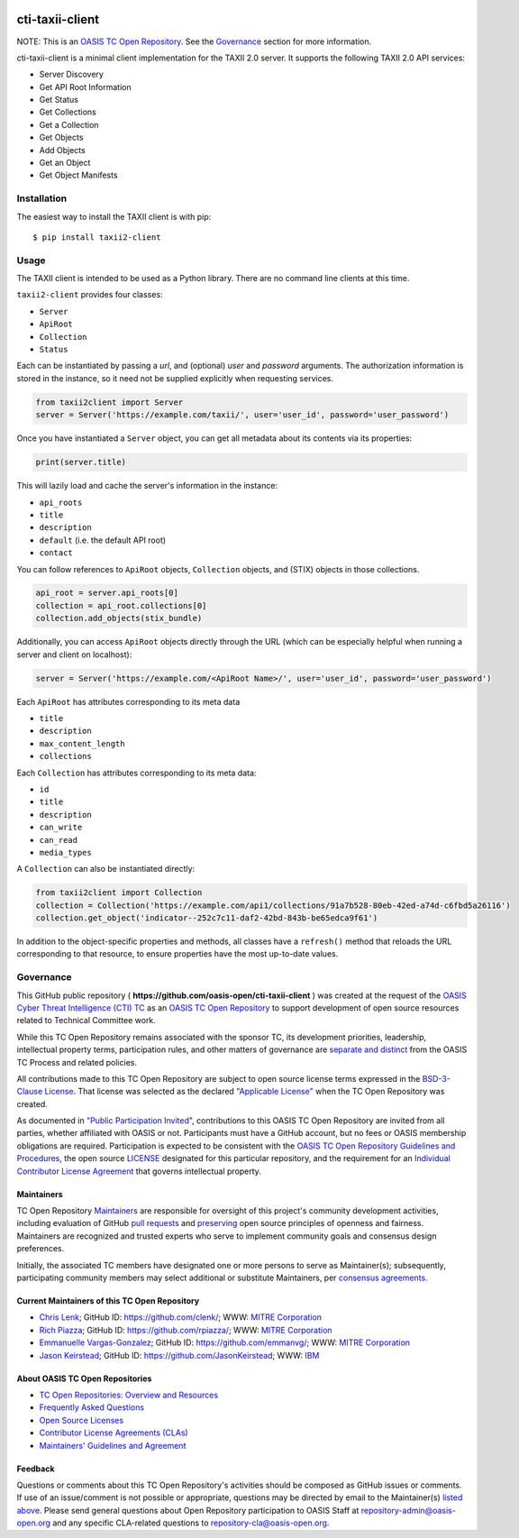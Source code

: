 |Build_Status| |Coverage| |Version|

================
cti-taxii-client
================

NOTE: This is an `OASIS TC Open Repository
<https://www.oasis-open.org/resources/open-repositories/>`_. See the
`Governance`_ section for more information.

cti-taxii-client is a minimal client implementation for the TAXII 2.0 server.
It supports the following TAXII 2.0 API services:

- Server Discovery
- Get API Root Information
- Get Status
- Get Collections
- Get a Collection
- Get Objects
- Add Objects
- Get an Object
- Get Object Manifests

Installation
============

The easiest way to install the TAXII client is with pip::

   $ pip install taxii2-client


Usage
=====

The TAXII client is intended to be used as a Python library.  There are no
command line clients at this time.

``taxii2-client`` provides four classes:

- ``Server``
- ``ApiRoot``
- ``Collection``
- ``Status``

Each can be instantiated by passing a `url`, and (optional) `user` and
`password` arguments. The authorization information is stored in the instance,
so it need not be supplied explicitly when requesting services.

.. code:: python

   from taxii2client import Server
   server = Server('https://example.com/taxii/', user='user_id', password='user_password')

Once you have instantiated a ``Server`` object, you can get all metadata about
its contents via its properties:

.. code:: python

   print(server.title)

This will lazily load and cache the server's information in the instance:

- ``api_roots``
- ``title``
- ``description``
- ``default`` (i.e. the default API root)
- ``contact``

You can follow references to ``ApiRoot`` objects,
``Collection`` objects, and (STIX) objects in those collections.

.. code:: python

   api_root = server.api_roots[0]
   collection = api_root.collections[0]
   collection.add_objects(stix_bundle)
   
Additionally, you can access ``ApiRoot`` objects directly through the URL (which can be especially helpful when running a server and client on localhost):

.. code:: python
   
   server = Server('https://example.com/<ApiRoot Name>/', user='user_id', password='user_password')

Each ``ApiRoot`` has attributes corresponding to its meta data

- ``title``
- ``description``
- ``max_content_length``
- ``collections``

Each ``Collection`` has attributes corresponding to its meta data:

- ``id``
- ``title``
- ``description``
- ``can_write``
- ``can_read``
- ``media_types``

A ``Collection`` can also be instantiated directly:

.. code:: python

   from taxii2client import Collection
   collection = Collection('https://example.com/api1/collections/91a7b528-80eb-42ed-a74d-c6fbd5a26116')
   collection.get_object('indicator--252c7c11-daf2-42bd-843b-be65edca9f61')

In addition to the object-specific properties and methods, all classes have a
``refresh()`` method that reloads the URL corresponding to that resource, to
ensure properties have the most up-to-date values.

Governance
==========

This GitHub public repository (
**https://github.com/oasis-open/cti-taxii-client** ) was created at the request
of the `OASIS Cyber Threat Intelligence (CTI) TC
<https://www.oasis-open.org/committees/cti/>`__ as an `OASIS TC Open Repository
<https://www.oasis-open.org/resources/open-repositories/>`__ to support
development of open source resources related to Technical Committee work.

While this TC Open Repository remains associated with the sponsor TC, its
development priorities, leadership, intellectual property terms, participation
rules, and other matters of governance are `separate and distinct
<https://github.com/oasis-open/cti-taxii-client/blob/master/CONTRIBUTING.md#governance-distinct-from-oasis-tc-process>`__
from the OASIS TC Process and related policies.

All contributions made to this TC Open Repository are subject to open source
license terms expressed in the `BSD-3-Clause License
<https://www.oasis-open.org/sites/www.oasis-open.org/files/BSD-3-Clause.txt>`__.
That license was selected as the declared `"Applicable License"
<https://www.oasis-open.org/resources/open-repositories/licenses>`__ when the
TC Open Repository was created.

As documented in `"Public Participation Invited
<https://github.com/oasis-open/cti-taxii-client/blob/master/CONTRIBUTING.md#public-participation-invited>`__",
contributions to this OASIS TC Open Repository are invited from all parties,
whether affiliated with OASIS or not. Participants must have a GitHub account,
but no fees or OASIS membership obligations are required. Participation is
expected to be consistent with the `OASIS TC Open Repository Guidelines and
Procedures
<https://www.oasis-open.org/policies-guidelines/open-repositories>`__, the open
source `LICENSE
<https://github.com/oasis-open/cti-taxii-client/blob/master/LICENSE>`__
designated for this particular repository, and the requirement for an
`Individual Contributor License Agreement
<https://www.oasis-open.org/resources/open-repositories/cla/individual-cla>`__
that governs intellectual property.

Maintainers
-----------

TC Open Repository `Maintainers
<https://www.oasis-open.org/resources/open-repositories/maintainers-guide>`__
are responsible for oversight of this project's community development
activities, including evaluation of GitHub `pull requests
<https://github.com/oasis-open/cti-taxii-client/blob/master/CONTRIBUTING.md#fork-and-pull-collaboration-model>`__
and `preserving
<https://www.oasis-open.org/policies-guidelines/open-repositories#repositoryManagement>`__
open source principles of openness and fairness. Maintainers are recognized and
trusted experts who serve to implement community goals and consensus design
preferences.

Initially, the associated TC members have designated one or more persons to
serve as Maintainer(s); subsequently, participating community members may select
additional or substitute Maintainers, per `consensus agreements
<https://www.oasis-open.org/resources/open-repositories/maintainers-guide#additionalMaintainers>`__.

Current Maintainers of this TC Open Repository
----------------------------------------------

-  `Chris Lenk <mailto:clenk@mitre.org>`__; GitHub ID:
   https://github.com/clenk/; WWW: `MITRE
   Corporation <https://www.mitre.org/>`__
-  `Rich Piazza <mailto:rpiazza@mitre.org>`__; GitHub ID:
   https://github.com/rpiazza/; WWW: `MITRE
   Corporation <https://www.mitre.org/>`__
-  `Emmanuelle Vargas-Gonzalez <mailto:emmanuelle@mitre.org>`__; GitHub ID:
   https://github.com/emmanvg/; WWW: `MITRE
   Corporation <https://www.mitre.org/>`__
-  `Jason Keirstead <mailto:Jason.Keirstead@ca.ibm.com>`__; GitHub ID:
   https://github.com/JasonKeirstead; WWW: `IBM <http://www.ibm.com/>`__

About OASIS TC Open Repositories
--------------------------------

-  `TC Open Repositories: Overview and
   Resources <https://www.oasis-open.org/resources/open-repositories/>`__
-  `Frequently Asked
   Questions <https://www.oasis-open.org/resources/open-repositories/faq>`__
-  `Open Source
   Licenses <https://www.oasis-open.org/resources/open-repositories/licenses>`__
-  `Contributor License Agreements
   (CLAs) <https://www.oasis-open.org/resources/open-repositories/cla>`__
-  `Maintainers' Guidelines and
   Agreement <https://www.oasis-open.org/resources/open-repositories/maintainers-guide>`__

Feedback
--------

Questions or comments about this TC Open Repository's activities should be composed
as GitHub issues or comments. If use of an issue/comment is not possible or
appropriate, questions may be directed by email to the Maintainer(s) `listed
above <#currentMaintainers>`__. Please send general questions about Open
Repository participation to OASIS Staff at repository-admin@oasis-open.org and
any specific CLA-related questions to repository-cla@oasis-open.org.

.. |Build_Status| image:: https://travis-ci.org/oasis-open/cti-taxii-client.svg?branch=master
   :target: https://travis-ci.org/oasis-open/cti-taxii-client
.. |Coverage| image:: https://codecov.io/gh/oasis-open/cti-taxii-client/branch/master/graph/badge.svg
   :target: https://codecov.io/gh/oasis-open/cti-taxii-client
.. |Version| image:: https://img.shields.io/pypi/v/taxii2-client.svg?maxAge=3600
   :target: https://pypi.python.org/pypi/taxii2-client/
